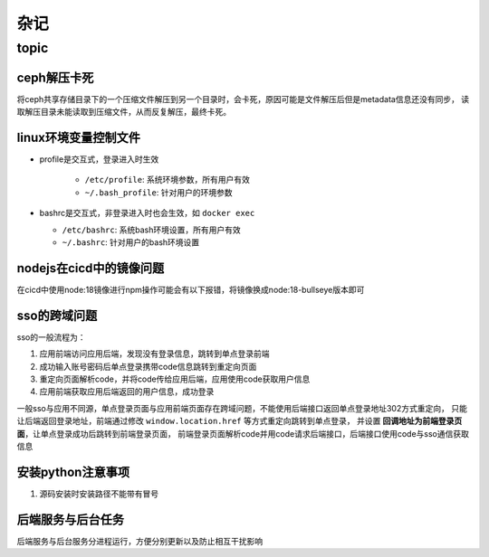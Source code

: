 杂记
====

topic
-----

ceph解压卡死
```````````

将ceph共享存储目录下的一个压缩文件解压到另一个目录时，会卡死，原因可能是文件解压后但是metadata信息还没有同步，
读取解压目录未能读取到压缩文件，从而反复解压，最终卡死。

linux环境变量控制文件
`````````````````````

- profile是交互式，登录进入时生效

    - ``/etc/profile``: 系统环境参数，所有用户有效
    - ``~/.bash_profile``: 针对用户的环境参数

- bashrc是交互式，非登录进入时也会生效，如 ``docker exec``

  - ``/etc/bashrc``: 系统bash环境设置，所有用户有效
  - ``~/.bashrc``: 针对用户的bash环境设置

nodejs在cicd中的镜像问题
````````````````````````

在cicd中使用node:18镜像进行npm操作可能会有以下报错，将镜像换成node:18-bullseye版本即可

.. code-block:: text
  :caption: 报错信息

  node[6]: ../src/node_platform.cc:68:std::unique_ptr<long unsigned int> node::WorkerThreadsTaskRunner::DelayedTaskScheduler::Start(): Assertion `(0) == (uv_thread_create(t.get(), start_thread, this))' failed.
    1: 0xb9c310 node::Abort() [node]
    2: 0xb9c38e  [node]
    3: 0xc0a49e  [node]
    4: 0xc0a581 node::NodePlatform::NodePlatform(int, v8::TracingController*, v8::PageAllocator*) [node]
    5: 0xb58233 node::InitializeOncePerProcess(std::vector<std::__cxx11::basic_string<char, std::char_traits<char>, std::allocator<char> >, std::allocator<std::__cxx11::basic_string<char, std::char_traits<char>, std::allocator<char> > > > const&, node::ProcessFlags::Flags) [node]
    6: 0xb5888b node::Start(int, char**) [node]
    7: 0x7faa3c24b24a  [/lib/x86_64-linux-gnu/libc.so.6]
    8: 0x7faa3c24b305 __libc_start_main [/lib/x86_64-linux-gnu/libc.so.6]
    9: 0xad789e _start [node]
  Aborted (core dumped)



sso的跨域问题
`````````````

sso的一般流程为：

1. 应用前端访问应用后端，发现没有登录信息，跳转到单点登录前端
2. 成功输入账号密码后单点登录携带code信息跳转到重定向页面
3. 重定向页面解析code，并将code传给应用后端，应用使用code获取用户信息
4. 应用前端获取应用后端返回的用户信息，成功登录

一般sso与应用不同源，单点登录页面与应用前端页面存在跨域问题，不能使用后端接口返回单点登录地址302方式重定向，
只能让后端返回登录地址，前端通过修改 ``window.location.href`` 等方式重定向跳转到单点登录，
并设置 **回调地址为前端登录页面**，让单点登录成功后跳转到前端登录页面，
前端登录页面解析code并用code请求后端接口，后端接口使用code与sso通信获取信息

安装python注意事项
``````````````````

1. 源码安装时安装路径不能带有冒号

后端服务与后台任务
``````````````````

后端服务与后台服务分进程运行，方便分别更新以及防止相互干扰影响
